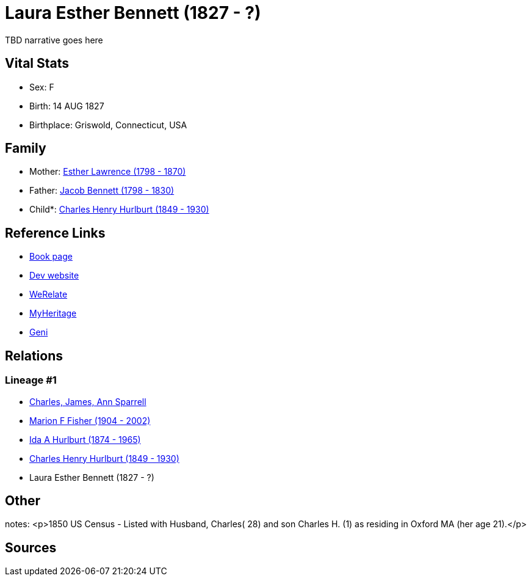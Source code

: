 = Laura Esther Bennett (1827 - ?)

TBD narrative goes here


== Vital Stats


* Sex: F
* Birth: 14 AUG 1827
* Birthplace: Griswold, Connecticut, USA


== Family
* Mother: https://github.com/sparrell/cfs_ancestors/blob/main/Vol_02_Ships/V2_C5_Ancestors/V2_C5_G5/gen5.MMPMM.adoc[Esther Lawrence (1798 - 1870)]


* Father: https://github.com/sparrell/cfs_ancestors/blob/main/Vol_02_Ships/V2_C5_Ancestors/V2_C5_G5/gen5.MMPMP.adoc[Jacob Bennett (1798 - 1830)]


* Child*: https://github.com/sparrell/cfs_ancestors/blob/main/Vol_02_Ships/V2_C5_Ancestors/V2_C5_G3/gen3.MMP.adoc[Charles Henry Hurlburt (1849 - 1930)]



== Reference Links
* https://github.com/sparrell/cfs_ancestors/blob/main/Vol_02_Ships/V2_C5_Ancestors/V2_C5_G4/gen4.MMPM.adoc[Book page]
* https://cfsjksas.gigalixirapp.com/person?p=p0100[Dev website]
* https://www.werelate.org/wiki/Person:Laura_Bennett_%284%29[WeRelate]
* https://www.myheritage.com/profile-OYYV6NML2DHJUFEXHD45V4W32Y6KPTI-23000329/laura-esther-bennett-hurlburt[MyHeritage]
* https://www.geni.com/people/Laura-Bennett/6000000219179990264[Geni]

== Relations
=== Lineage #1
* https://github.com/spoarrell/cfs_ancestors/tree/main/Vol_02_Ships/V2_C1_Principals/0_intro_principals.adoc[Charles, James, Ann Sparrell]
* https://github.com/sparrell/cfs_ancestors/blob/main/Vol_02_Ships/V2_C5_Ancestors/V2_C5_G1/gen1.M.adoc[Marion F Fisher (1904 - 2002)]

* https://github.com/sparrell/cfs_ancestors/blob/main/Vol_02_Ships/V2_C5_Ancestors/V2_C5_G2/gen2.MM.adoc[Ida A Hurlburt (1874 - 1965)]

* https://github.com/sparrell/cfs_ancestors/blob/main/Vol_02_Ships/V2_C5_Ancestors/V2_C5_G3/gen3.MMP.adoc[Charles Henry Hurlburt (1849 - 1930)]

* Laura Esther Bennett (1827 - ?)


== Other
notes: <p>1850 US Census - Listed with Husband, Charles( 28) and son Charles H. (1) as residing in Oxford MA (her age 21).</p>

== Sources
